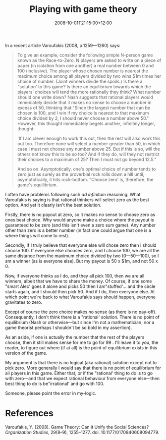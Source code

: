 #+title: Playing with game theory
#+slug: playing-with-game-theory
#+date: 2008-10-01T21:15:00+12:00
#+lastmod: 2008-10-01T21:15:00+12:00
#+categories[]: Research
#+tags[]: Game-Theory
#+draft: False

In a recent article Varoufakis (2008, p.1259---1260) says:

#+BEGIN_QUOTE

To give an example, consider the following simple N-person game known as the Race-to-Zero. N players are asked to write on a piece of paper (in isolation from one another) a real number between 0 and 100 (inclusive). The player whose chosen number is nearest the maximum choice among all players divided by two wins $1m times her choice of number. (Joint winners divide the spoils.) Is there a "solution' to this game? Is there an equilibrium towards which the players' choices will tend the more rationally they think? What number should one write down? Nash suggests that rational players would immediately decide that it makes no sense to choose a number in excess of 50, thinking that:"Since the largest number that can be chosen is 100, and I win if my choice is nearest to that maximum choice divided by 2, I should never choose a number above 50." However, this thought immediately begets another, infinitely longer, thought:

'If I am clever enough to work this out, then the rest will also work this out too. Therefore none will select a number greater than 50, in which case I must not choose any number above 25. But if this is so, will the others not know this to be so too? And if they do, will they not restrict their choices to a maximum of 25? Then I must not go beyond 12.5."

And so on. Asymptotically, one's optimal choice of number tends to zero just as surely as the proverbial rock rolls down a hill until, asymptotically, it hits rock-bottom. "Choose zero' is, therefore, the game's equilibrium.

#+END_QUOTE

I often have problems following such /ad infinitum/ reasoning. What Varoufakis is saying is that rational thinkers will select zero as the best option. And yet it clearly isn't the best solution.

Firstly, there is no payout at zero, so it makes no sense to choose zero as ones best choice. Why would anyone make a choice where the payout is guaranteed to be zero (and this isn't even a zero sum game). Any number other than zero is a better number (in fact one could argue that one is a where things will come to rest).

Secondly, If I truly believe that everyone else will chose zero then I should choose 100. If everyone else chooses zero, and I choose 100, we are all the same distance from the maximum choice divided by two (0---50---100), so I am a winner (as is everyone else). But my payout is 50 x $1m, and not 50 x 0.

Now, if everyone thinks as I do, and they all pick 100, then we are all winners, albeit that we have to share the money. Of course, if one some "smart Alec' goes it alone and picks 50 then I am"stuffed'... and the circle starts again, and I should then pick 50. And if I do, then everyone else. At which point we're back to what Varoufakis says should happen, everyone gravitates to zero.

Except of course the zero choice makes no sense (as there is no pay-off). Consequently, I don't think there is a "rational' solution. There is no point of equilibrium (Nash or otherwise---but since I'm not a mathematician, nor a game theorist perhaps I shouldn't be so bold in my assertion).

As an aside, if one is actually the number that the rest of the players choose, then it still makes sense for me to go for 99 . I'll leave it to you, the reader, to figure out where (if at all) is the point of equilibrium exists in this version of the game.

My argument is that there is no logical (aka rational) solution except not to pick zero. More generally I would say that there is no point of equilibrium for all players in this game. Either that, or if the "rational' thing to do is to go with zero---and that we expect rational behaviour from everyone else---then best thing to do is be"irrational' and go with 100.

Someone, please point the error in my-logic.

* References

Varoufakis, Y. (2008). Game Theory: Can it Unify the Social Sciences? /Organization Studies/, 29(8--9), 1255--1277. doi: 10.1177/0170840608094779.
